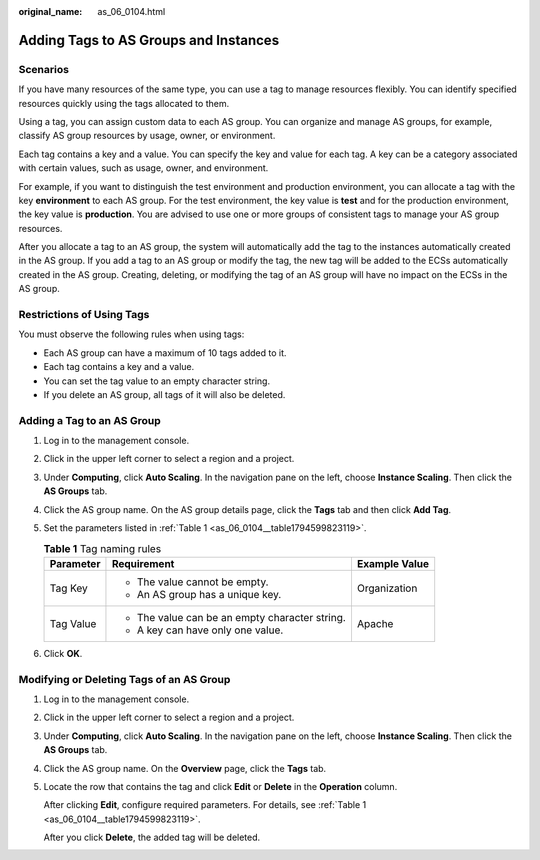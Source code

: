 :original_name: as_06_0104.html

.. _as_06_0104:

Adding Tags to AS Groups and Instances
======================================

Scenarios
---------

If you have many resources of the same type, you can use a tag to manage resources flexibly. You can identify specified resources quickly using the tags allocated to them.

Using a tag, you can assign custom data to each AS group. You can organize and manage AS groups, for example, classify AS group resources by usage, owner, or environment.

Each tag contains a key and a value. You can specify the key and value for each tag. A key can be a category associated with certain values, such as usage, owner, and environment.

For example, if you want to distinguish the test environment and production environment, you can allocate a tag with the key **environment** to each AS group. For the test environment, the key value is **test** and for the production environment, the key value is **production**. You are advised to use one or more groups of consistent tags to manage your AS group resources.

After you allocate a tag to an AS group, the system will automatically add the tag to the instances automatically created in the AS group. If you add a tag to an AS group or modify the tag, the new tag will be added to the ECSs automatically created in the AS group. Creating, deleting, or modifying the tag of an AS group will have no impact on the ECSs in the AS group.

Restrictions of Using Tags
--------------------------

You must observe the following rules when using tags:

-  Each AS group can have a maximum of 10 tags added to it.
-  Each tag contains a key and a value.
-  You can set the tag value to an empty character string.
-  If you delete an AS group, all tags of it will also be deleted.

Adding a Tag to an AS Group
---------------------------

#. Log in to the management console.

#. Click |image1| in the upper left corner to select a region and a project.

#. Under **Computing**, click **Auto Scaling**. In the navigation pane on the left, choose **Instance Scaling**. Then click the **AS Groups** tab.

#. Click the AS group name. On the AS group details page, click the **Tags** tab and then click **Add Tag**.

#. Set the parameters listed in :ref:`Table 1 <as_06_0104__table1794599823119>`.

   .. _as_06_0104__table1794599823119:

   .. table:: **Table 1** Tag naming rules

      +-----------------------+------------------------------------------------+-----------------------+
      | Parameter             | Requirement                                    | Example Value         |
      +=======================+================================================+=======================+
      | Tag Key               | -  The value cannot be empty.                  | Organization          |
      |                       | -  An AS group has a unique key.               |                       |
      +-----------------------+------------------------------------------------+-----------------------+
      | Tag Value             | -  The value can be an empty character string. | Apache                |
      |                       | -  A key can have only one value.              |                       |
      +-----------------------+------------------------------------------------+-----------------------+

#. Click **OK**.

Modifying or Deleting Tags of an AS Group
-----------------------------------------

#. Log in to the management console.

#. Click |image2| in the upper left corner to select a region and a project.

#. Under **Computing**, click **Auto Scaling**. In the navigation pane on the left, choose **Instance Scaling**. Then click the **AS Groups** tab.

#. Click the AS group name. On the **Overview** page, click the **Tags** tab.

#. Locate the row that contains the tag and click **Edit** or **Delete** in the **Operation** column.

   After clicking **Edit**, configure required parameters. For details, see :ref:`Table 1 <as_06_0104__table1794599823119>`.

   After you click **Delete**, the added tag will be deleted.

.. |image1| image:: /_static/images/en-us_image_0210485079.png
.. |image2| image:: /_static/images/en-us_image_0210485079.png
